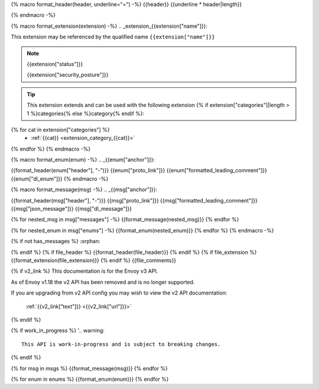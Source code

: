 {% macro format_header(header, underline="=") -%}
{{header}}
{{underline * header|length}}

{% endmacro -%}

{% macro format_extension(extension) -%}
.. _extension_{{extension["name"]}}:

This extension may be referenced by the qualified name ``{{extension["name"]}}``

.. note::
  {{extension["status"]}}

  {{extension["security_posture"]}}

.. tip::
  This extension extends and can be used with the following extension {% if extension["categories"]|length > 1 %}categories{% else %}category{% endif %}:

{% for cat in extension["categories"] %}
  - :ref:`{{cat}} <extension_category_{{cat}}>`
{% endfor %}
{% endmacro -%}

{% macro format_enum(enum) -%}
.. _{{enum["anchor"]}}:

{{format_header(enum["header"], "-")}}
{{enum["proto_link"]}}
{{enum["formatted_leading_comment"]}}
{{enum["dl_enum"]}}
{% endmacro -%}

{% macro format_message(msg) -%}
.. _{{msg["anchor"]}}:

{{format_header(msg["header"], "-")}}
{{msg["proto_link"]}}
{{msg["formatted_leading_comment"]}}
{{msg["json_message"]}}
{{msg["dl_message"]}}

{% for nested_msg in msg["messages"] -%}
{{format_message(nested_msg)}}
{% endfor %}

{% for nested_enum in msg["enums"] -%}
{{format_enum(nested_enum)}}
{% endfor %}
{% endmacro -%}

.. _{{file_anchor}}:

{% if not has_messages %}
:orphan:

{% endif %}
{% if file_header %}
{{format_header(file_header)}}
{% endif %}
{% if file_extension %}
{{format_extension(file_extension)}}
{% endif %}
{{file_comments}}

{% if v2_link %}
This documentation is for the Envoy v3 API.

As of Envoy v1.18 the v2 API has been removed and is no longer supported.

If you are upgrading from v2 API config you may wish to view the v2 API documentation:

    :ref:`{{v2_link["text"]}} <{{v2_link["url"]}}>`

{% endif %}

{% if work_in_progress %}
'.. warning::
  This API is work-in-progress and is subject to breaking changes.

{% endif %}

{% for msg in msgs %}
{{format_message(msg)}}
{% endfor %}

{% for enum in enums %}
{{format_enum(enum)}}
{% endfor %}
